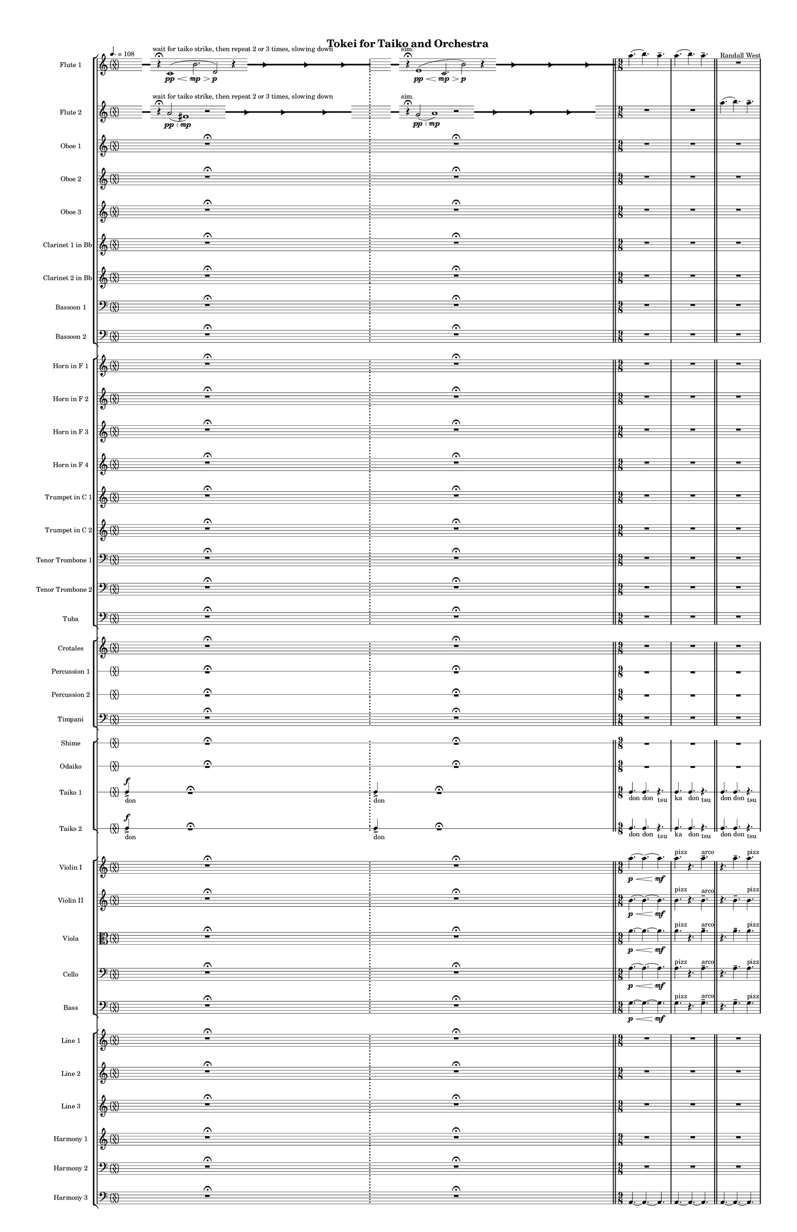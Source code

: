 % 2015-02-09 12:47

\version "2.18.2"
\language "english"

#(set-global-staff-size 12)

\header {
	composer = \markup { Randall West }
	title = \markup { Tokei for Taiko and Orchestra }
}

\layout {
	\context {
		\override VerticalAxisGroup #'remove-first = ##t
	}
	\context {
		\override VerticalAxisGroup #'remove-first = ##t
	}
}

\paper {
	bottom-margin = 0.5\in
	left-margin = 0.75\in
	paper-height = 17\in
	paper-width = 11\in
	right-margin = 0.5\in
	system-separator-markup = \slashSeparator
	system-system-spacing = #'((basic-distance . 0) (minimum-distance . 0) (padding . 20) (stretchability . 0))
	top-margin = 0.5\in
}

\score {
	\context Score = "wadokei-material" \with {
		\override StaffGrouper #'staff-staff-spacing = #'((basic-distance . 0) (minimum-distance . 0) (padding . 8) (stretchability . 0))
		\override StaffSymbol #'thickness = #0.5
		\override VerticalAxisGroup #'staff-staff-spacing = #'((basic-distance . 0) (minimum-distance . 0) (padding . 8) (stretchability . 0))
		markFormatter = #format-mark-box-numbers
	} <<
		\context StaffGroup = "winds" <<
			\context Staff = "flute1" {
				\set Staff.instrumentName = \markup { Flute 1 }
				\set Staff.shortInstrumentName = \markup { Fl.1 }
				\tempo 4.=108
				\context Staff {#(set-accidental-style 'forget)}
				\once \override 
				                            Staff.TimeSignature #'stencil = #(lambda (grob)
				                            (parenthesize-stencil (grob-interpret-markup grob 
				                            (markup #:override '(baseline-skip . 0.5) #:column ("X" "X"))
				                            ) 0.1 0.4 0.4 0.1 ))
				\numericTimeSignature
				{
					\time 49/8
					{
						s8
						\grace {
							\hideNotes
							r32
							\unHideNotes
							\stopStaff
							\override Staff.StaffSymbol #'line-positions = #'(-0.4 -0.3 -0.2 -0.1 0 0.1 0.2 0.3 0.4)
							\startStaff
							\hideNotes
							r16
							\unHideNotes
							\stopStaff
							\override Staff.StaffSymbol #'line-positions = #'()
							\startStaff
						}
						s8 ^ \markup { wait for taiko strike, then repeat 2 or 3 times, slowing down }
						r4 -\fermata
						c'1 \pp \< (
						b'2. \mp \>
						d'2 \p )
						r4
						\afterGrace
						s8
						{
							\hideNotes
							r32
							\unHideNotes
							\stopStaff
							\override Staff.StaffSymbol #'line-positions = #'(-0.4 -0.3 -0.2 -0.1 0 0.1 0.2 0.3 0.4)
							\startStaff
						}
						\hideNotes
						r2
						\unHideNotes
						\grace {
							\once \override Rest  #'stencil = #ly:text-interface::print
							\once \override Rest.staff-position = #-2.2
							\once \override Rest #'text = \markup { \fontsize #6 { \general-align #Y #DOWN { \arrow-head #X #RIGHT ##t } } }
							r16
						}
						\hideNotes
						c'2
						\unHideNotes
						\hideNotes
						r2
						\unHideNotes
						\grace {
							\once \override Rest  #'stencil = #ly:text-interface::print
							\once \override Rest.staff-position = #-2.2
							\once \override Rest #'text = \markup { \fontsize #6 { \general-align #Y #DOWN { \arrow-head #X #RIGHT ##t } } }
							r16
						}
						\hideNotes
						b'2
						\unHideNotes
						\hideNotes
						r2
						\unHideNotes
						\grace {
							\once \override Rest  #'stencil = #ly:text-interface::print
							\once \override Rest.staff-position = #-2.2
							\once \override Rest #'text = \markup { \fontsize #6 { \general-align #Y #DOWN { \arrow-head #X #RIGHT ##t } } }
							r16
						}
						\hideNotes
						d'2
						\unHideNotes
						\stopStaff
						\override Staff.StaffSymbol #'line-positions = #'()
						\startStaff
					}
				}
				\context Staff {#(set-accidental-style 'modern)}
				\context Staff {#(set-accidental-style 'forget)}
				\once \override Staff.TimeSignature.stencil = ##f
				{
					{
						s8
						\grace {
							\hideNotes
							r32
							\unHideNotes
							\stopStaff
							\override Staff.StaffSymbol #'line-positions = #'(-0.4 -0.3 -0.2 -0.1 0 0.1 0.2 0.3 0.4)
							\startStaff
							\hideNotes
							r16
							\unHideNotes
							\stopStaff
							\override Staff.StaffSymbol #'line-positions = #'()
							\startStaff
						}
						s8 ^ \markup { sim. }
						r4 -\fermata
						e'1 \pp \< (
						c'2. \mp \>
						b'2 \p )
						r4
						\afterGrace
						s8
						{
							\hideNotes
							r32
							\unHideNotes
							\stopStaff
							\override Staff.StaffSymbol #'line-positions = #'(-0.4 -0.3 -0.2 -0.1 0 0.1 0.2 0.3 0.4)
							\startStaff
						}
						\hideNotes
						r2
						\unHideNotes
						\grace {
							\once \override Rest  #'stencil = #ly:text-interface::print
							\once \override Rest.staff-position = #-2.2
							\once \override Rest #'text = \markup { \fontsize #6 { \general-align #Y #DOWN { \arrow-head #X #RIGHT ##t } } }
							r16
						}
						\hideNotes
						e'2
						\unHideNotes
						\hideNotes
						r2
						\unHideNotes
						\grace {
							\once \override Rest  #'stencil = #ly:text-interface::print
							\once \override Rest.staff-position = #-2.2
							\once \override Rest #'text = \markup { \fontsize #6 { \general-align #Y #DOWN { \arrow-head #X #RIGHT ##t } } }
							r16
						}
						\hideNotes
						c'2
						\unHideNotes
						\hideNotes
						r2
						\unHideNotes
						\grace {
							\once \override Rest  #'stencil = #ly:text-interface::print
							\once \override Rest.staff-position = #-2.2
							\once \override Rest #'text = \markup { \fontsize #6 { \general-align #Y #DOWN { \arrow-head #X #RIGHT ##t } } }
							r16
						}
						\hideNotes
						b'2
						\unHideNotes
						\stopStaff
						\override Staff.StaffSymbol #'line-positions = #'()
						\startStaff
					}
				}
				\context Staff {#(set-accidental-style 'modern)}
				\context Staff {#(set-accidental-style 'modern)}
				\time 9/8
				a''4. (
				b''4. )
				a''4. -\tenuto
				a''4. (
				b''4. )
				a''4. -\tenuto
				R4.
				R4.
				R4.
				R4.
				R4.
				R4.
				\bar "||"
				\context Staff {#(set-accidental-style 'modern)}
				a''4. (
				b''4. )
				a''4. -\tenuto
				a''4. (
				b''4. )
				a''4. -\tenuto
				R4.
				R4.
				R4.
				R4.
				R4.
				R4.
				\bar "||"
				\context Staff {#(set-accidental-style 'modern)}
				a''4. (
				b''4. )
				a''4. -\tenuto
				a''4. (
				b''4. )
				a''4. -\tenuto
				R4.
				R4.
				R4.
				R4.
				R4.
				R4.
				\bar "||"
				\context Staff {#(set-accidental-style 'modern)}
				a''4. (
				b''4. )
				a''4. -\tenuto
				a''4. (
				b''4. )
				a''4. -\tenuto
				R4.
				R4.
				R4.
				R4.
				R4.
				R4.
			}
			\context Staff = "flute2" {
				\set Staff.instrumentName = \markup { Flute 2 }
				\set Staff.shortInstrumentName = \markup { Fl.2 }
				\tempo 4.=108
				\context Staff {#(set-accidental-style 'forget)}
				\once \override 
				                            Staff.TimeSignature #'stencil = #(lambda (grob)
				                            (parenthesize-stencil (grob-interpret-markup grob 
				                            (markup #:override '(baseline-skip . 0.5) #:column ("X" "X"))
				                            ) 0.1 0.4 0.4 0.1 ))
				\numericTimeSignature
				{
					\time 49/8
					{
						s8
						\grace {
							\hideNotes
							r32
							\unHideNotes
							\stopStaff
							\override Staff.StaffSymbol #'line-positions = #'(-0.4 -0.3 -0.2 -0.1 0 0.1 0.2 0.3 0.4)
							\startStaff
							\hideNotes
							r16
							\unHideNotes
							\stopStaff
							\override Staff.StaffSymbol #'line-positions = #'()
							\startStaff
						}
						s8 ^ \markup { wait for taiko strike, then repeat 2 or 3 times, slowing down }
						r4 -\fermata
						a'2 \pp \< (
						fs'1 \mp )
						r2
						\afterGrace
						s8
						{
							\hideNotes
							r32
							\unHideNotes
							\stopStaff
							\override Staff.StaffSymbol #'line-positions = #'(-0.4 -0.3 -0.2 -0.1 0 0.1 0.2 0.3 0.4)
							\startStaff
						}
						\hideNotes
						r2
						\unHideNotes
						\grace {
							\once \override Rest  #'stencil = #ly:text-interface::print
							\once \override Rest.staff-position = #-2.2
							\once \override Rest #'text = \markup { \fontsize #6 { \general-align #Y #DOWN { \arrow-head #X #RIGHT ##t } } }
							r16
						}
						\hideNotes
						a'2
						\unHideNotes
						\hideNotes
						r2
						\unHideNotes
						\grace {
							\once \override Rest  #'stencil = #ly:text-interface::print
							\once \override Rest.staff-position = #-2.2
							\once \override Rest #'text = \markup { \fontsize #6 { \general-align #Y #DOWN { \arrow-head #X #RIGHT ##t } } }
							r16
						}
						\hideNotes
						fs'2
						\unHideNotes
						\hideNotes
						r2
						\unHideNotes
						\grace {
							\once \override Rest  #'stencil = #ly:text-interface::print
							\once \override Rest.staff-position = #-2.2
							\once \override Rest #'text = \markup { \fontsize #6 { \general-align #Y #DOWN { \arrow-head #X #RIGHT ##t } } }
							r16
						}
						\hideNotes
						a'2
						\unHideNotes
						\stopStaff
						\override Staff.StaffSymbol #'line-positions = #'()
						\startStaff
					}
					s1 * 1/2
					\bar ";"
				}
				\context Staff {#(set-accidental-style 'modern)}
				\context Staff {#(set-accidental-style 'forget)}
				\once \override Staff.TimeSignature.stencil = ##f
				{
					{
						s8
						\grace {
							\hideNotes
							r32
							\unHideNotes
							\stopStaff
							\override Staff.StaffSymbol #'line-positions = #'(-0.4 -0.3 -0.2 -0.1 0 0.1 0.2 0.3 0.4)
							\startStaff
							\hideNotes
							r16
							\unHideNotes
							\stopStaff
							\override Staff.StaffSymbol #'line-positions = #'()
							\startStaff
						}
						s8 ^ \markup { sim. }
						r4 -\fermata
						g'2 \pp \< (
						a'1 \mp )
						r2
						\afterGrace
						s8
						{
							\hideNotes
							r32
							\unHideNotes
							\stopStaff
							\override Staff.StaffSymbol #'line-positions = #'(-0.4 -0.3 -0.2 -0.1 0 0.1 0.2 0.3 0.4)
							\startStaff
						}
						\hideNotes
						r2
						\unHideNotes
						\grace {
							\once \override Rest  #'stencil = #ly:text-interface::print
							\once \override Rest.staff-position = #-2.2
							\once \override Rest #'text = \markup { \fontsize #6 { \general-align #Y #DOWN { \arrow-head #X #RIGHT ##t } } }
							r16
						}
						\hideNotes
						g'2
						\unHideNotes
						\hideNotes
						r2
						\unHideNotes
						\grace {
							\once \override Rest  #'stencil = #ly:text-interface::print
							\once \override Rest.staff-position = #-2.2
							\once \override Rest #'text = \markup { \fontsize #6 { \general-align #Y #DOWN { \arrow-head #X #RIGHT ##t } } }
							r16
						}
						\hideNotes
						a'2
						\unHideNotes
						\hideNotes
						r2
						\unHideNotes
						\grace {
							\once \override Rest  #'stencil = #ly:text-interface::print
							\once \override Rest.staff-position = #-2.2
							\once \override Rest #'text = \markup { \fontsize #6 { \general-align #Y #DOWN { \arrow-head #X #RIGHT ##t } } }
							r16
						}
						\hideNotes
						g'2
						\unHideNotes
						\stopStaff
						\override Staff.StaffSymbol #'line-positions = #'()
						\startStaff
					}
					s1 * 1/2
					\bar "||"
				}
				\context Staff {#(set-accidental-style 'modern)}
				\context Staff {#(set-accidental-style 'modern)}
				\time 9/8
				R4.
				R4.
				R4.
				R4.
				R4.
				R4.
				a''4. (
				b''4. )
				a''4. -\tenuto
				a''4. (
				b''4. )
				a''4. -\tenuto
				\bar "||"
				\context Staff {#(set-accidental-style 'modern)}
				R4.
				R4.
				R4.
				R4.
				R4.
				R4.
				a''4. (
				b''4. )
				a''4. -\tenuto
				a''4. (
				b''4. )
				a''4. -\tenuto
				\bar "||"
				\context Staff {#(set-accidental-style 'modern)}
				R4.
				R4.
				R4.
				R4.
				R4.
				R4.
				a''4. (
				b''4. )
				a''4. -\tenuto
				a''4. (
				b''4. )
				a''4. -\tenuto
				\bar "||"
				\context Staff {#(set-accidental-style 'modern)}
				R4.
				R4.
				R4.
				R4.
				R4.
				R4.
				a''4. (
				b''4. )
				a''4. -\tenuto
				a''4. (
				b''4. )
				a''4. -\tenuto
			}
			\context Staff = "oboe1" {
				\set Staff.instrumentName = \markup { Oboe 1 }
				\set Staff.shortInstrumentName = \markup { Ob.1 }
				\tempo 4.=108
				\context Staff {#(set-accidental-style 'forget)}
				\once \override 
				                            Staff.TimeSignature #'stencil = #(lambda (grob)
				                            (parenthesize-stencil (grob-interpret-markup grob 
				                            (markup #:override '(baseline-skip . 0.5) #:column ("X" "X"))
				                            ) 0.1 0.4 0.4 0.1 ))
				\numericTimeSignature
				{
					\time 49/8
					{
						s1
						s1
						r1 -\fermata
						s1
						s1
					}
					s1 * 9/8
					\bar ";"
				}
				\context Staff {#(set-accidental-style 'modern)}
				\context Staff {#(set-accidental-style 'forget)}
				\once \override Staff.TimeSignature.stencil = ##f
				{
					{
						s1
						s1
						r1 -\fermata
						s1
						s1
					}
					s1 * 9/8
					\bar "||"
				}
				\context Staff {#(set-accidental-style 'modern)}
				\context Staff {#(set-accidental-style 'modern)}
				\time 9/8
				R4.
				R4.
				R4.
				R4.
				R4.
				R4.
				R4.
				R4.
				R4.
				R4.
				R4.
				R4.
				\bar "||"
				\context Staff {#(set-accidental-style 'modern)}
				R4.
				R4.
				R4.
				R4.
				R4.
				R4.
				R4.
				R4.
				R4.
				R4.
				R4.
				R4.
				\bar "||"
				\context Staff {#(set-accidental-style 'modern)}
				R4.
				R4.
				R4.
				R4.
				R4.
				R4.
				R4.
				R4.
				R4.
				R4.
				R4.
				R4.
				\bar "||"
				\context Staff {#(set-accidental-style 'modern)}
				R4.
				R4.
				R4.
				R4.
				R4.
				R4.
				R4.
				R4.
				R4.
				R4.
				R4.
				R4.
			}
			\context Staff = "oboe2" {
				\set Staff.instrumentName = \markup { Oboe 2 }
				\set Staff.shortInstrumentName = \markup { Ob.2 }
				\tempo 4.=108
				\context Staff {#(set-accidental-style 'forget)}
				\once \override 
				                            Staff.TimeSignature #'stencil = #(lambda (grob)
				                            (parenthesize-stencil (grob-interpret-markup grob 
				                            (markup #:override '(baseline-skip . 0.5) #:column ("X" "X"))
				                            ) 0.1 0.4 0.4 0.1 ))
				\numericTimeSignature
				{
					\time 49/8
					{
						s1
						s1
						r1 -\fermata
						s1
						s1
					}
					s1 * 9/8
					\bar ";"
				}
				\context Staff {#(set-accidental-style 'modern)}
				\context Staff {#(set-accidental-style 'forget)}
				\once \override Staff.TimeSignature.stencil = ##f
				{
					{
						s1
						s1
						r1 -\fermata
						s1
						s1
					}
					s1 * 9/8
					\bar "||"
				}
				\context Staff {#(set-accidental-style 'modern)}
				\context Staff {#(set-accidental-style 'modern)}
				\time 9/8
				R4.
				R4.
				R4.
				R4.
				R4.
				R4.
				R4.
				R4.
				R4.
				R4.
				R4.
				R4.
				\bar "||"
				\context Staff {#(set-accidental-style 'modern)}
				R4.
				R4.
				R4.
				R4.
				R4.
				R4.
				R4.
				R4.
				R4.
				R4.
				R4.
				R4.
				\bar "||"
				\context Staff {#(set-accidental-style 'modern)}
				R4.
				R4.
				R4.
				R4.
				R4.
				R4.
				R4.
				R4.
				R4.
				R4.
				R4.
				R4.
				\bar "||"
				\context Staff {#(set-accidental-style 'modern)}
				R4.
				R4.
				R4.
				R4.
				R4.
				R4.
				R4.
				R4.
				R4.
				R4.
				R4.
				R4.
			}
			\context Staff = "oboe3" {
				\set Staff.instrumentName = \markup { Oboe 3 }
				\set Staff.shortInstrumentName = \markup { Ob.3 }
				\tempo 4.=108
				\context Staff {#(set-accidental-style 'forget)}
				\once \override 
				                            Staff.TimeSignature #'stencil = #(lambda (grob)
				                            (parenthesize-stencil (grob-interpret-markup grob 
				                            (markup #:override '(baseline-skip . 0.5) #:column ("X" "X"))
				                            ) 0.1 0.4 0.4 0.1 ))
				\numericTimeSignature
				{
					\time 49/8
					{
						s1
						s1
						r1 -\fermata
						s1
						s1
					}
					s1 * 9/8
					\bar ";"
				}
				\context Staff {#(set-accidental-style 'modern)}
				\context Staff {#(set-accidental-style 'forget)}
				\once \override Staff.TimeSignature.stencil = ##f
				{
					{
						s1
						s1
						r1 -\fermata
						s1
						s1
					}
					s1 * 9/8
					\bar "||"
				}
				\context Staff {#(set-accidental-style 'modern)}
				\context Staff {#(set-accidental-style 'modern)}
				\time 9/8
				R4.
				R4.
				R4.
				R4.
				R4.
				R4.
				R4.
				R4.
				R4.
				R4.
				R4.
				R4.
				\bar "||"
				\context Staff {#(set-accidental-style 'modern)}
				R4.
				R4.
				R4.
				R4.
				R4.
				R4.
				R4.
				R4.
				R4.
				R4.
				R4.
				R4.
				\bar "||"
				\context Staff {#(set-accidental-style 'modern)}
				R4.
				R4.
				R4.
				R4.
				R4.
				R4.
				R4.
				R4.
				R4.
				R4.
				R4.
				R4.
				\bar "||"
				\context Staff {#(set-accidental-style 'modern)}
				R4.
				R4.
				R4.
				R4.
				R4.
				R4.
				R4.
				R4.
				R4.
				R4.
				R4.
				R4.
			}
			\context Staff = "clarinet1" {
				\set Staff.instrumentName = \markup { Clarinet 1 in Bb }
				\set Staff.shortInstrumentName = \markup { Cl.1 }
				\tempo 4.=108
				\context Staff {#(set-accidental-style 'forget)}
				\once \override 
				                            Staff.TimeSignature #'stencil = #(lambda (grob)
				                            (parenthesize-stencil (grob-interpret-markup grob 
				                            (markup #:override '(baseline-skip . 0.5) #:column ("X" "X"))
				                            ) 0.1 0.4 0.4 0.1 ))
				\numericTimeSignature
				{
					\time 49/8
					{
						s1
						s1
						r1 -\fermata
						s1
						s1
					}
					s1 * 9/8
					\bar ";"
				}
				\context Staff {#(set-accidental-style 'modern)}
				\context Staff {#(set-accidental-style 'forget)}
				\once \override Staff.TimeSignature.stencil = ##f
				{
					{
						s1
						s1
						r1 -\fermata
						s1
						s1
					}
					s1 * 9/8
					\bar "||"
				}
				\context Staff {#(set-accidental-style 'modern)}
				\context Staff {#(set-accidental-style 'modern)}
				\time 9/8
				R4.
				R4.
				R4.
				R4.
				R4.
				R4.
				R4.
				R4.
				R4.
				R4.
				R4.
				R4.
				\bar "||"
				\context Staff {#(set-accidental-style 'modern)}
				R4.
				R4.
				R4.
				R4.
				R4.
				R4.
				R4.
				R4.
				R4.
				R4.
				R4.
				R4.
				\bar "||"
				\context Staff {#(set-accidental-style 'modern)}
				R4.
				R4.
				R4.
				R4.
				R4.
				R4.
				R4.
				R4.
				R4.
				R4.
				R4.
				R4.
				\bar "||"
				\context Staff {#(set-accidental-style 'modern)}
				R4.
				R4.
				R4.
				R4.
				R4.
				R4.
				R4.
				R4.
				R4.
				R4.
				R4.
				R4.
			}
			\context Staff = "clarinet2" {
				\set Staff.instrumentName = \markup { Clarinet 2 in Bb }
				\set Staff.shortInstrumentName = \markup { Cl.2 }
				\tempo 4.=108
				\context Staff {#(set-accidental-style 'forget)}
				\once \override 
				                            Staff.TimeSignature #'stencil = #(lambda (grob)
				                            (parenthesize-stencil (grob-interpret-markup grob 
				                            (markup #:override '(baseline-skip . 0.5) #:column ("X" "X"))
				                            ) 0.1 0.4 0.4 0.1 ))
				\numericTimeSignature
				{
					\time 49/8
					{
						s1
						s1
						r1 -\fermata
						s1
						s1
					}
					s1 * 9/8
					\bar ";"
				}
				\context Staff {#(set-accidental-style 'modern)}
				\context Staff {#(set-accidental-style 'forget)}
				\once \override Staff.TimeSignature.stencil = ##f
				{
					{
						s1
						s1
						r1 -\fermata
						s1
						s1
					}
					s1 * 9/8
					\bar "||"
				}
				\context Staff {#(set-accidental-style 'modern)}
				\context Staff {#(set-accidental-style 'modern)}
				\time 9/8
				R4.
				R4.
				R4.
				R4.
				R4.
				R4.
				R4.
				R4.
				R4.
				R4.
				R4.
				R4.
				\bar "||"
				\context Staff {#(set-accidental-style 'modern)}
				R4.
				R4.
				R4.
				R4.
				R4.
				R4.
				R4.
				R4.
				R4.
				R4.
				R4.
				R4.
				\bar "||"
				\context Staff {#(set-accidental-style 'modern)}
				R4.
				R4.
				R4.
				R4.
				R4.
				R4.
				R4.
				R4.
				R4.
				R4.
				R4.
				R4.
				\bar "||"
				\context Staff {#(set-accidental-style 'modern)}
				R4.
				R4.
				R4.
				R4.
				R4.
				R4.
				R4.
				R4.
				R4.
				R4.
				R4.
				R4.
			}
			\context Staff = "bassoon1" {
				\clef "bass"
				\set Staff.instrumentName = \markup { Bassoon 1 }
				\set Staff.shortInstrumentName = \markup { Bsn.1 }
				\tempo 4.=108
				\context Staff {#(set-accidental-style 'forget)}
				\once \override 
				                            Staff.TimeSignature #'stencil = #(lambda (grob)
				                            (parenthesize-stencil (grob-interpret-markup grob 
				                            (markup #:override '(baseline-skip . 0.5) #:column ("X" "X"))
				                            ) 0.1 0.4 0.4 0.1 ))
				\numericTimeSignature
				{
					\time 49/8
					{
						s1
						s1
						r1 -\fermata
						s1
						s1
					}
					s1 * 9/8
					\bar ";"
				}
				\context Staff {#(set-accidental-style 'modern)}
				\context Staff {#(set-accidental-style 'forget)}
				\once \override Staff.TimeSignature.stencil = ##f
				{
					{
						s1
						s1
						r1 -\fermata
						s1
						s1
					}
					s1 * 9/8
					\bar "||"
				}
				\context Staff {#(set-accidental-style 'modern)}
				\context Staff {#(set-accidental-style 'modern)}
				\time 9/8
				R4.
				R4.
				R4.
				R4.
				R4.
				R4.
				R4.
				R4.
				R4.
				R4.
				R4.
				R4.
				\bar "||"
				\context Staff {#(set-accidental-style 'modern)}
				R4.
				R4.
				R4.
				R4.
				R4.
				R4.
				R4.
				R4.
				R4.
				R4.
				R4.
				R4.
				\bar "||"
				\context Staff {#(set-accidental-style 'modern)}
				R4.
				R4.
				R4.
				R4.
				R4.
				R4.
				R4.
				R4.
				R4.
				R4.
				R4.
				R4.
				\bar "||"
				\context Staff {#(set-accidental-style 'modern)}
				R4.
				R4.
				R4.
				R4.
				R4.
				R4.
				R4.
				R4.
				R4.
				R4.
				R4.
				R4.
			}
			\context Staff = "bassoon2" {
				\clef "bass"
				\set Staff.instrumentName = \markup { Bassoon 2 }
				\set Staff.shortInstrumentName = \markup { Bsn.2 }
				\tempo 4.=108
				\context Staff {#(set-accidental-style 'forget)}
				\once \override 
				                            Staff.TimeSignature #'stencil = #(lambda (grob)
				                            (parenthesize-stencil (grob-interpret-markup grob 
				                            (markup #:override '(baseline-skip . 0.5) #:column ("X" "X"))
				                            ) 0.1 0.4 0.4 0.1 ))
				\numericTimeSignature
				{
					\time 49/8
					{
						s1
						s1
						r1 -\fermata
						s1
						s1
					}
					s1 * 9/8
					\bar ";"
				}
				\context Staff {#(set-accidental-style 'modern)}
				\context Staff {#(set-accidental-style 'forget)}
				\once \override Staff.TimeSignature.stencil = ##f
				{
					{
						s1
						s1
						r1 -\fermata
						s1
						s1
					}
					s1 * 9/8
					\bar "||"
				}
				\context Staff {#(set-accidental-style 'modern)}
				\context Staff {#(set-accidental-style 'modern)}
				\time 9/8
				R4.
				R4.
				R4.
				R4.
				R4.
				R4.
				R4.
				R4.
				R4.
				R4.
				R4.
				R4.
				\bar "||"
				\context Staff {#(set-accidental-style 'modern)}
				R4.
				R4.
				R4.
				R4.
				R4.
				R4.
				R4.
				R4.
				R4.
				R4.
				R4.
				R4.
				\bar "||"
				\context Staff {#(set-accidental-style 'modern)}
				R4.
				R4.
				R4.
				R4.
				R4.
				R4.
				R4.
				R4.
				R4.
				R4.
				R4.
				R4.
				\bar "||"
				\context Staff {#(set-accidental-style 'modern)}
				R4.
				R4.
				R4.
				R4.
				R4.
				R4.
				R4.
				R4.
				R4.
				R4.
				R4.
				R4.
			}
		>>
		\context StaffGroup = "brass" <<
			\context Staff = "horn1" {
				\set Staff.instrumentName = \markup { Horn in F 1 }
				\set Staff.shortInstrumentName = \markup { Hn.1 }
				\tempo 4.=108
				\context Staff {#(set-accidental-style 'forget)}
				\once \override 
				                            Staff.TimeSignature #'stencil = #(lambda (grob)
				                            (parenthesize-stencil (grob-interpret-markup grob 
				                            (markup #:override '(baseline-skip . 0.5) #:column ("X" "X"))
				                            ) 0.1 0.4 0.4 0.1 ))
				\numericTimeSignature
				{
					\time 49/8
					{
						s1
						s1
						r1 -\fermata
						s1
						s1
					}
					s1 * 9/8
					\bar ";"
				}
				\context Staff {#(set-accidental-style 'modern)}
				\context Staff {#(set-accidental-style 'forget)}
				\once \override Staff.TimeSignature.stencil = ##f
				{
					{
						s1
						s1
						r1 -\fermata
						s1
						s1
					}
					s1 * 9/8
					\bar "||"
				}
				\context Staff {#(set-accidental-style 'modern)}
				\context Staff {#(set-accidental-style 'modern)}
				\time 9/8
				R4.
				R4.
				R4.
				R4.
				R4.
				R4.
				R4.
				R4.
				R4.
				R4.
				R4.
				R4.
				\bar "||"
				\context Staff {#(set-accidental-style 'modern)}
				R4.
				R4.
				R4.
				R4.
				R4.
				R4.
				R4.
				R4.
				R4.
				R4.
				R4.
				R4.
				\bar "||"
				\context Staff {#(set-accidental-style 'modern)}
				R4.
				R4.
				R4.
				R4.
				R4.
				R4.
				R4.
				R4.
				R4.
				R4.
				R4.
				R4.
				\bar "||"
				\context Staff {#(set-accidental-style 'modern)}
				R4.
				R4.
				R4.
				R4.
				R4.
				R4.
				R4.
				R4.
				R4.
				R4.
				R4.
				R4.
			}
			\context Staff = "horn2" {
				\set Staff.instrumentName = \markup { Horn in F 2 }
				\set Staff.shortInstrumentName = \markup { Hn.2 }
				\tempo 4.=108
				\context Staff {#(set-accidental-style 'forget)}
				\once \override 
				                            Staff.TimeSignature #'stencil = #(lambda (grob)
				                            (parenthesize-stencil (grob-interpret-markup grob 
				                            (markup #:override '(baseline-skip . 0.5) #:column ("X" "X"))
				                            ) 0.1 0.4 0.4 0.1 ))
				\numericTimeSignature
				{
					\time 49/8
					{
						s1
						s1
						r1 -\fermata
						s1
						s1
					}
					s1 * 9/8
					\bar ";"
				}
				\context Staff {#(set-accidental-style 'modern)}
				\context Staff {#(set-accidental-style 'forget)}
				\once \override Staff.TimeSignature.stencil = ##f
				{
					{
						s1
						s1
						r1 -\fermata
						s1
						s1
					}
					s1 * 9/8
					\bar "||"
				}
				\context Staff {#(set-accidental-style 'modern)}
				\context Staff {#(set-accidental-style 'modern)}
				\time 9/8
				R4.
				R4.
				R4.
				R4.
				R4.
				R4.
				R4.
				R4.
				R4.
				R4.
				R4.
				R4.
				\bar "||"
				\context Staff {#(set-accidental-style 'modern)}
				R4.
				R4.
				R4.
				R4.
				R4.
				R4.
				R4.
				R4.
				R4.
				R4.
				R4.
				R4.
				\bar "||"
				\context Staff {#(set-accidental-style 'modern)}
				R4.
				R4.
				R4.
				R4.
				R4.
				R4.
				R4.
				R4.
				R4.
				R4.
				R4.
				R4.
				\bar "||"
				\context Staff {#(set-accidental-style 'modern)}
				R4.
				R4.
				R4.
				R4.
				R4.
				R4.
				R4.
				R4.
				R4.
				R4.
				R4.
				R4.
			}
			\context Staff = "horn3" {
				\set Staff.instrumentName = \markup { Horn in F 3 }
				\set Staff.shortInstrumentName = \markup { Hn.3 }
				\tempo 4.=108
				\context Staff {#(set-accidental-style 'forget)}
				\once \override 
				                            Staff.TimeSignature #'stencil = #(lambda (grob)
				                            (parenthesize-stencil (grob-interpret-markup grob 
				                            (markup #:override '(baseline-skip . 0.5) #:column ("X" "X"))
				                            ) 0.1 0.4 0.4 0.1 ))
				\numericTimeSignature
				{
					\time 49/8
					{
						s1
						s1
						r1 -\fermata
						s1
						s1
					}
					s1 * 9/8
					\bar ";"
				}
				\context Staff {#(set-accidental-style 'modern)}
				\context Staff {#(set-accidental-style 'forget)}
				\once \override Staff.TimeSignature.stencil = ##f
				{
					{
						s1
						s1
						r1 -\fermata
						s1
						s1
					}
					s1 * 9/8
					\bar "||"
				}
				\context Staff {#(set-accidental-style 'modern)}
				\context Staff {#(set-accidental-style 'modern)}
				\time 9/8
				R4.
				R4.
				R4.
				R4.
				R4.
				R4.
				R4.
				R4.
				R4.
				R4.
				R4.
				R4.
				\bar "||"
				\context Staff {#(set-accidental-style 'modern)}
				R4.
				R4.
				R4.
				R4.
				R4.
				R4.
				R4.
				R4.
				R4.
				R4.
				R4.
				R4.
				\bar "||"
				\context Staff {#(set-accidental-style 'modern)}
				R4.
				R4.
				R4.
				R4.
				R4.
				R4.
				R4.
				R4.
				R4.
				R4.
				R4.
				R4.
				\bar "||"
				\context Staff {#(set-accidental-style 'modern)}
				R4.
				R4.
				R4.
				R4.
				R4.
				R4.
				R4.
				R4.
				R4.
				R4.
				R4.
				R4.
			}
			\context Staff = "horn4" {
				\set Staff.instrumentName = \markup { Horn in F 4 }
				\set Staff.shortInstrumentName = \markup { Hn.4 }
				\tempo 4.=108
				\context Staff {#(set-accidental-style 'forget)}
				\once \override 
				                            Staff.TimeSignature #'stencil = #(lambda (grob)
				                            (parenthesize-stencil (grob-interpret-markup grob 
				                            (markup #:override '(baseline-skip . 0.5) #:column ("X" "X"))
				                            ) 0.1 0.4 0.4 0.1 ))
				\numericTimeSignature
				{
					\time 49/8
					{
						s1
						s1
						r1 -\fermata
						s1
						s1
					}
					s1 * 9/8
					\bar ";"
				}
				\context Staff {#(set-accidental-style 'modern)}
				\context Staff {#(set-accidental-style 'forget)}
				\once \override Staff.TimeSignature.stencil = ##f
				{
					{
						s1
						s1
						r1 -\fermata
						s1
						s1
					}
					s1 * 9/8
					\bar "||"
				}
				\context Staff {#(set-accidental-style 'modern)}
				\context Staff {#(set-accidental-style 'modern)}
				\time 9/8
				R4.
				R4.
				R4.
				R4.
				R4.
				R4.
				R4.
				R4.
				R4.
				R4.
				R4.
				R4.
				\bar "||"
				\context Staff {#(set-accidental-style 'modern)}
				R4.
				R4.
				R4.
				R4.
				R4.
				R4.
				R4.
				R4.
				R4.
				R4.
				R4.
				R4.
				\bar "||"
				\context Staff {#(set-accidental-style 'modern)}
				R4.
				R4.
				R4.
				R4.
				R4.
				R4.
				R4.
				R4.
				R4.
				R4.
				R4.
				R4.
				\bar "||"
				\context Staff {#(set-accidental-style 'modern)}
				R4.
				R4.
				R4.
				R4.
				R4.
				R4.
				R4.
				R4.
				R4.
				R4.
				R4.
				R4.
			}
			\context Staff = "trumpet1" {
				\set Staff.instrumentName = \markup { Trumpet in C 1 }
				\set Staff.shortInstrumentName = \markup { Tpt.1 }
				\tempo 4.=108
				\context Staff {#(set-accidental-style 'forget)}
				\once \override 
				                            Staff.TimeSignature #'stencil = #(lambda (grob)
				                            (parenthesize-stencil (grob-interpret-markup grob 
				                            (markup #:override '(baseline-skip . 0.5) #:column ("X" "X"))
				                            ) 0.1 0.4 0.4 0.1 ))
				\numericTimeSignature
				{
					\time 49/8
					{
						s1
						s1
						r1 -\fermata
						s1
						s1
					}
					s1 * 9/8
					\bar ";"
				}
				\context Staff {#(set-accidental-style 'modern)}
				\context Staff {#(set-accidental-style 'forget)}
				\once \override Staff.TimeSignature.stencil = ##f
				{
					{
						s1
						s1
						r1 -\fermata
						s1
						s1
					}
					s1 * 9/8
					\bar "||"
				}
				\context Staff {#(set-accidental-style 'modern)}
				\context Staff {#(set-accidental-style 'modern)}
				\time 9/8
				R4.
				R4.
				R4.
				R4.
				R4.
				R4.
				R4.
				R4.
				R4.
				R4.
				R4.
				R4.
				\bar "||"
				\context Staff {#(set-accidental-style 'modern)}
				R4.
				R4.
				R4.
				R4.
				R4.
				R4.
				R4.
				R4.
				R4.
				R4.
				R4.
				R4.
				\bar "||"
				\context Staff {#(set-accidental-style 'modern)}
				R4.
				R4.
				R4.
				R4.
				R4.
				R4.
				R4.
				R4.
				R4.
				R4.
				R4.
				R4.
				\bar "||"
				\context Staff {#(set-accidental-style 'modern)}
				R4.
				R4.
				R4.
				R4.
				R4.
				R4.
				R4.
				R4.
				R4.
				R4.
				R4.
				R4.
			}
			\context Staff = "trumpet2" {
				\set Staff.instrumentName = \markup { Trumpet in C 2 }
				\set Staff.shortInstrumentName = \markup { Tpt.2 }
				\tempo 4.=108
				\context Staff {#(set-accidental-style 'forget)}
				\once \override 
				                            Staff.TimeSignature #'stencil = #(lambda (grob)
				                            (parenthesize-stencil (grob-interpret-markup grob 
				                            (markup #:override '(baseline-skip . 0.5) #:column ("X" "X"))
				                            ) 0.1 0.4 0.4 0.1 ))
				\numericTimeSignature
				{
					\time 49/8
					{
						s1
						s1
						r1 -\fermata
						s1
						s1
					}
					s1 * 9/8
					\bar ";"
				}
				\context Staff {#(set-accidental-style 'modern)}
				\context Staff {#(set-accidental-style 'forget)}
				\once \override Staff.TimeSignature.stencil = ##f
				{
					{
						s1
						s1
						r1 -\fermata
						s1
						s1
					}
					s1 * 9/8
					\bar "||"
				}
				\context Staff {#(set-accidental-style 'modern)}
				\context Staff {#(set-accidental-style 'modern)}
				\time 9/8
				R4.
				R4.
				R4.
				R4.
				R4.
				R4.
				R4.
				R4.
				R4.
				R4.
				R4.
				R4.
				\bar "||"
				\context Staff {#(set-accidental-style 'modern)}
				R4.
				R4.
				R4.
				R4.
				R4.
				R4.
				R4.
				R4.
				R4.
				R4.
				R4.
				R4.
				\bar "||"
				\context Staff {#(set-accidental-style 'modern)}
				R4.
				R4.
				R4.
				R4.
				R4.
				R4.
				R4.
				R4.
				R4.
				R4.
				R4.
				R4.
				\bar "||"
				\context Staff {#(set-accidental-style 'modern)}
				R4.
				R4.
				R4.
				R4.
				R4.
				R4.
				R4.
				R4.
				R4.
				R4.
				R4.
				R4.
			}
			\context Staff = "trombone1" {
				\clef "bass"
				\set Staff.instrumentName = \markup { Tenor Trombone 1 }
				\set Staff.shortInstrumentName = \markup { Tbn.1 }
				\tempo 4.=108
				\context Staff {#(set-accidental-style 'forget)}
				\once \override 
				                            Staff.TimeSignature #'stencil = #(lambda (grob)
				                            (parenthesize-stencil (grob-interpret-markup grob 
				                            (markup #:override '(baseline-skip . 0.5) #:column ("X" "X"))
				                            ) 0.1 0.4 0.4 0.1 ))
				\numericTimeSignature
				{
					\time 49/8
					{
						s1
						s1
						r1 -\fermata
						s1
						s1
					}
					s1 * 9/8
					\bar ";"
				}
				\context Staff {#(set-accidental-style 'modern)}
				\context Staff {#(set-accidental-style 'forget)}
				\once \override Staff.TimeSignature.stencil = ##f
				{
					{
						s1
						s1
						r1 -\fermata
						s1
						s1
					}
					s1 * 9/8
					\bar "||"
				}
				\context Staff {#(set-accidental-style 'modern)}
				\context Staff {#(set-accidental-style 'modern)}
				\time 9/8
				R4.
				R4.
				R4.
				R4.
				R4.
				R4.
				R4.
				R4.
				R4.
				R4.
				R4.
				R4.
				\bar "||"
				\context Staff {#(set-accidental-style 'modern)}
				R4.
				R4.
				R4.
				R4.
				R4.
				R4.
				R4.
				R4.
				R4.
				R4.
				R4.
				R4.
				\bar "||"
				\context Staff {#(set-accidental-style 'modern)}
				R4.
				R4.
				R4.
				R4.
				R4.
				R4.
				R4.
				R4.
				R4.
				R4.
				R4.
				R4.
				\bar "||"
				\context Staff {#(set-accidental-style 'modern)}
				R4.
				R4.
				R4.
				R4.
				R4.
				R4.
				R4.
				R4.
				R4.
				R4.
				R4.
				R4.
			}
			\context Staff = "trombone2" {
				\clef "bass"
				\set Staff.instrumentName = \markup { Tenor Trombone 2 }
				\set Staff.shortInstrumentName = \markup { Tbn.2 }
				\tempo 4.=108
				\context Staff {#(set-accidental-style 'forget)}
				\once \override 
				                            Staff.TimeSignature #'stencil = #(lambda (grob)
				                            (parenthesize-stencil (grob-interpret-markup grob 
				                            (markup #:override '(baseline-skip . 0.5) #:column ("X" "X"))
				                            ) 0.1 0.4 0.4 0.1 ))
				\numericTimeSignature
				{
					\time 49/8
					{
						s1
						s1
						r1 -\fermata
						s1
						s1
					}
					s1 * 9/8
					\bar ";"
				}
				\context Staff {#(set-accidental-style 'modern)}
				\context Staff {#(set-accidental-style 'forget)}
				\once \override Staff.TimeSignature.stencil = ##f
				{
					{
						s1
						s1
						r1 -\fermata
						s1
						s1
					}
					s1 * 9/8
					\bar "||"
				}
				\context Staff {#(set-accidental-style 'modern)}
				\context Staff {#(set-accidental-style 'modern)}
				\time 9/8
				R4.
				R4.
				R4.
				R4.
				R4.
				R4.
				R4.
				R4.
				R4.
				R4.
				R4.
				R4.
				\bar "||"
				\context Staff {#(set-accidental-style 'modern)}
				R4.
				R4.
				R4.
				R4.
				R4.
				R4.
				R4.
				R4.
				R4.
				R4.
				R4.
				R4.
				\bar "||"
				\context Staff {#(set-accidental-style 'modern)}
				R4.
				R4.
				R4.
				R4.
				R4.
				R4.
				R4.
				R4.
				R4.
				R4.
				R4.
				R4.
				\bar "||"
				\context Staff {#(set-accidental-style 'modern)}
				R4.
				R4.
				R4.
				R4.
				R4.
				R4.
				R4.
				R4.
				R4.
				R4.
				R4.
				R4.
			}
			\context Staff = "tuba" {
				\clef "bass"
				\set Staff.instrumentName = \markup { Tuba }
				\set Staff.shortInstrumentName = \markup { Tba }
				\tempo 4.=108
				\context Staff {#(set-accidental-style 'forget)}
				\once \override 
				                            Staff.TimeSignature #'stencil = #(lambda (grob)
				                            (parenthesize-stencil (grob-interpret-markup grob 
				                            (markup #:override '(baseline-skip . 0.5) #:column ("X" "X"))
				                            ) 0.1 0.4 0.4 0.1 ))
				\numericTimeSignature
				{
					\time 49/8
					{
						s1
						s1
						r1 -\fermata
						s1
						s1
					}
					s1 * 9/8
					\bar ";"
				}
				\context Staff {#(set-accidental-style 'modern)}
				\context Staff {#(set-accidental-style 'forget)}
				\once \override Staff.TimeSignature.stencil = ##f
				{
					{
						s1
						s1
						r1 -\fermata
						s1
						s1
					}
					s1 * 9/8
					\bar "||"
				}
				\context Staff {#(set-accidental-style 'modern)}
				\context Staff {#(set-accidental-style 'modern)}
				\time 9/8
				R4.
				R4.
				R4.
				R4.
				R4.
				R4.
				R4.
				R4.
				R4.
				R4.
				R4.
				R4.
				\bar "||"
				\context Staff {#(set-accidental-style 'modern)}
				R4.
				R4.
				R4.
				R4.
				R4.
				R4.
				R4.
				R4.
				R4.
				R4.
				R4.
				R4.
				\bar "||"
				\context Staff {#(set-accidental-style 'modern)}
				R4.
				R4.
				R4.
				R4.
				R4.
				R4.
				R4.
				R4.
				R4.
				R4.
				R4.
				R4.
				\bar "||"
				\context Staff {#(set-accidental-style 'modern)}
				R4.
				R4.
				R4.
				R4.
				R4.
				R4.
				R4.
				R4.
				R4.
				R4.
				R4.
				R4.
			}
		>>
		\context StaffGroup = "perc" <<
			\context Staff = "crotales" {
				\set Staff.instrumentName = \markup { Crotales }
				\set Staff.shortInstrumentName = \markup { Cro. }
				\tempo 4.=108
				\context Staff {#(set-accidental-style 'forget)}
				\once \override 
				                            Staff.TimeSignature #'stencil = #(lambda (grob)
				                            (parenthesize-stencil (grob-interpret-markup grob 
				                            (markup #:override '(baseline-skip . 0.5) #:column ("X" "X"))
				                            ) 0.1 0.4 0.4 0.1 ))
				\numericTimeSignature
				{
					\time 49/8
					{
						s1
						s1
						r1 -\fermata
						s1
						s1
					}
					s1 * 9/8
					\bar ";"
				}
				\context Staff {#(set-accidental-style 'modern)}
				\context Staff {#(set-accidental-style 'forget)}
				\once \override Staff.TimeSignature.stencil = ##f
				{
					{
						s1
						s1
						r1 -\fermata
						s1
						s1
					}
					s1 * 9/8
					\bar "||"
				}
				\context Staff {#(set-accidental-style 'modern)}
				\context Staff {#(set-accidental-style 'modern)}
				\time 9/8
				R4.
				R4.
				R4.
				R4.
				R4.
				R4.
				R4.
				R4.
				R4.
				R4.
				R4.
				R4.
				\bar "||"
				\context Staff {#(set-accidental-style 'modern)}
				R4.
				R4.
				R4.
				R4.
				R4.
				R4.
				R4.
				R4.
				R4.
				R4.
				R4.
				R4.
				\bar "||"
				\context Staff {#(set-accidental-style 'modern)}
				R4.
				R4.
				R4.
				R4.
				R4.
				R4.
				R4.
				R4.
				R4.
				R4.
				R4.
				R4.
				\bar "||"
				\context Staff {#(set-accidental-style 'modern)}
				R4.
				R4.
				R4.
				R4.
				R4.
				R4.
				R4.
				R4.
				R4.
				R4.
				R4.
				R4.
			}
			\context RhythmicStaff = "perc1" {
				\set Staff.instrumentName = \markup { Percussion 1 }
				\set Staff.shortInstrumentName = \markup { Perc.1 }
				\tempo 4.=108
				\context Staff {#(set-accidental-style 'forget)}
				\once \override 
				                            Staff.TimeSignature #'stencil = #(lambda (grob)
				                            (parenthesize-stencil (grob-interpret-markup grob 
				                            (markup #:override '(baseline-skip . 0.5) #:column ("X" "X"))
				                            ) 0.1 0.4 0.4 0.1 ))
				\numericTimeSignature
				{
					\time 49/8
					{
						s1
						s1
						r1 -\fermata
						s1
						s1
					}
					s1 * 9/8
					\bar ";"
				}
				\context Staff {#(set-accidental-style 'modern)}
				\context Staff {#(set-accidental-style 'forget)}
				\once \override Staff.TimeSignature.stencil = ##f
				{
					{
						s1
						s1
						r1 -\fermata
						s1
						s1
					}
					s1 * 9/8
					\bar "||"
				}
				\context Staff {#(set-accidental-style 'modern)}
				\context Staff {#(set-accidental-style 'modern)}
				\time 9/8
				R4.
				R4.
				R4.
				R4.
				R4.
				R4.
				R4.
				R4.
				R4.
				R4.
				R4.
				R4.
				\bar "||"
				\context Staff {#(set-accidental-style 'modern)}
				R4.
				R4.
				R4.
				R4.
				R4.
				R4.
				R4.
				R4.
				R4.
				R4.
				R4.
				R4.
				\bar "||"
				\context Staff {#(set-accidental-style 'modern)}
				R4.
				R4.
				R4.
				R4.
				R4.
				R4.
				R4.
				R4.
				R4.
				R4.
				R4.
				R4.
				\bar "||"
				\context Staff {#(set-accidental-style 'modern)}
				R4.
				R4.
				R4.
				R4.
				R4.
				R4.
				R4.
				R4.
				R4.
				R4.
				R4.
				R4.
			}
			\context RhythmicStaff = "perc2" {
				\set Staff.instrumentName = \markup { Percussion 2 }
				\set Staff.shortInstrumentName = \markup { Perc.2 }
				\tempo 4.=108
				\context Staff {#(set-accidental-style 'forget)}
				\once \override 
				                            Staff.TimeSignature #'stencil = #(lambda (grob)
				                            (parenthesize-stencil (grob-interpret-markup grob 
				                            (markup #:override '(baseline-skip . 0.5) #:column ("X" "X"))
				                            ) 0.1 0.4 0.4 0.1 ))
				\numericTimeSignature
				{
					\time 49/8
					{
						s1
						s1
						r1 -\fermata
						s1
						s1
					}
					s1 * 9/8
					\bar ";"
				}
				\context Staff {#(set-accidental-style 'modern)}
				\context Staff {#(set-accidental-style 'forget)}
				\once \override Staff.TimeSignature.stencil = ##f
				{
					{
						s1
						s1
						r1 -\fermata
						s1
						s1
					}
					s1 * 9/8
					\bar "||"
				}
				\context Staff {#(set-accidental-style 'modern)}
				\context Staff {#(set-accidental-style 'modern)}
				\time 9/8
				R4.
				R4.
				R4.
				R4.
				R4.
				R4.
				R4.
				R4.
				R4.
				R4.
				R4.
				R4.
				\bar "||"
				\context Staff {#(set-accidental-style 'modern)}
				R4.
				R4.
				R4.
				R4.
				R4.
				R4.
				R4.
				R4.
				R4.
				R4.
				R4.
				R4.
				\bar "||"
				\context Staff {#(set-accidental-style 'modern)}
				R4.
				R4.
				R4.
				R4.
				R4.
				R4.
				R4.
				R4.
				R4.
				R4.
				R4.
				R4.
				\bar "||"
				\context Staff {#(set-accidental-style 'modern)}
				R4.
				R4.
				R4.
				R4.
				R4.
				R4.
				R4.
				R4.
				R4.
				R4.
				R4.
				R4.
			}
			\context Staff = "timpani" {
				\clef "bass"
				\set Staff.instrumentName = \markup { Timpani }
				\set Staff.shortInstrumentName = \markup { Timp }
				\tempo 4.=108
				\context Staff {#(set-accidental-style 'forget)}
				\once \override 
				                            Staff.TimeSignature #'stencil = #(lambda (grob)
				                            (parenthesize-stencil (grob-interpret-markup grob 
				                            (markup #:override '(baseline-skip . 0.5) #:column ("X" "X"))
				                            ) 0.1 0.4 0.4 0.1 ))
				\numericTimeSignature
				{
					\time 49/8
					{
						s1
						s1
						r1 -\fermata
						s1
						s1
					}
					s1 * 9/8
					\bar ";"
				}
				\context Staff {#(set-accidental-style 'modern)}
				\context Staff {#(set-accidental-style 'forget)}
				\once \override Staff.TimeSignature.stencil = ##f
				{
					{
						s1
						s1
						r1 -\fermata
						s1
						s1
					}
					s1 * 9/8
					\bar "||"
				}
				\context Staff {#(set-accidental-style 'modern)}
				\context Staff {#(set-accidental-style 'modern)}
				\time 9/8
				R4.
				R4.
				R4.
				R4.
				R4.
				R4.
				R4.
				R4.
				R4.
				R4.
				R4.
				R4.
				\bar "||"
				\context Staff {#(set-accidental-style 'modern)}
				R4.
				R4.
				R4.
				R4.
				R4.
				R4.
				R4.
				R4.
				R4.
				R4.
				R4.
				R4.
				\bar "||"
				\context Staff {#(set-accidental-style 'modern)}
				R4.
				R4.
				R4.
				R4.
				R4.
				R4.
				R4.
				R4.
				R4.
				R4.
				R4.
				R4.
				\bar "||"
				\context Staff {#(set-accidental-style 'modern)}
				R4.
				R4.
				R4.
				R4.
				R4.
				R4.
				R4.
				R4.
				R4.
				R4.
				R4.
				R4.
			}
		>>
		\context StaffGroup = "taiko" <<
			\context RhythmicStaff = "shime" {
				\set Staff.instrumentName = \markup { Shime }
				\set Staff.shortInstrumentName = \markup { Sh. }
				\tempo 4.=108
				\context Staff {#(set-accidental-style 'forget)}
				\once \override 
				                            Staff.TimeSignature #'stencil = #(lambda (grob)
				                            (parenthesize-stencil (grob-interpret-markup grob 
				                            (markup #:override '(baseline-skip . 0.5) #:column ("X" "X"))
				                            ) 0.1 0.4 0.4 0.1 ))
				\numericTimeSignature
				{
					\time 49/8
					{
						s1
						s1
						r1 -\fermata
						s1
						s1
					}
					s1 * 9/8
					\bar ";"
				}
				\context Staff {#(set-accidental-style 'modern)}
				\context Staff {#(set-accidental-style 'forget)}
				\once \override Staff.TimeSignature.stencil = ##f
				{
					{
						s1
						s1
						r1 -\fermata
						s1
						s1
					}
					s1 * 9/8
					\bar "||"
				}
				\context Staff {#(set-accidental-style 'modern)}
				\context Staff {#(set-accidental-style 'modern)}
				\time 9/8
				R4.
				R4.
				R4.
				R4.
				R4.
				R4.
				R4.
				R4.
				R4.
				R4.
				R4.
				R4.
				\bar "||"
				\context Staff {#(set-accidental-style 'modern)}
				R4.
				R4.
				R4.
				R4.
				R4.
				R4.
				R4.
				R4.
				R4.
				R4.
				R4.
				R4.
				\bar "||"
				\context Staff {#(set-accidental-style 'modern)}
				R4.
				R4.
				R4.
				R4.
				R4.
				R4.
				R4.
				R4.
				R4.
				R4.
				R4.
				R4.
				\bar "||"
				\context Staff {#(set-accidental-style 'modern)}
				R4.
				R4.
				R4.
				R4.
				R4.
				R4.
				R4.
				R4.
				R4.
				R4.
				R4.
				R4.
			}
			\context RhythmicStaff = "odaiko" {
				\set Staff.instrumentName = \markup { Odaiko }
				\set Staff.shortInstrumentName = \markup { O.d. }
				\tempo 4.=108
				\context Staff {#(set-accidental-style 'forget)}
				\once \override 
				                            Staff.TimeSignature #'stencil = #(lambda (grob)
				                            (parenthesize-stencil (grob-interpret-markup grob 
				                            (markup #:override '(baseline-skip . 0.5) #:column ("X" "X"))
				                            ) 0.1 0.4 0.4 0.1 ))
				\numericTimeSignature
				\textLengthOn
				\dynamicUp
				{
					\time 49/8
					{
						s1
						s1
						r1 -\fermata
						s1
						s1
					}
					s1 * 9/8
					\bar ";"
				}
				\context Staff {#(set-accidental-style 'modern)}
				\context Staff {#(set-accidental-style 'forget)}
				\once \override Staff.TimeSignature.stencil = ##f
				{
					{
						s1
						s1
						r1 -\fermata
						s1
						s1
					}
					s1 * 9/8
					\bar "||"
				}
				\context Staff {#(set-accidental-style 'modern)}
				\context Staff {#(set-accidental-style 'modern)}
				\time 9/8
				R4.
				R4.
				R4.
				R4.
				R4.
				R4.
				R4.
				R4.
				R4.
				R4.
				R4.
				R4.
				\bar "||"
				\context Staff {#(set-accidental-style 'modern)}
				R4.
				R4.
				R4.
				R4.
				R4.
				R4.
				R4.
				R4.
				R4.
				R4.
				R4.
				R4.
				\bar "||"
				\context Staff {#(set-accidental-style 'modern)}
				R4.
				R4.
				R4.
				R4.
				R4.
				R4.
				R4.
				R4.
				R4.
				R4.
				R4.
				R4.
				\bar "||"
				\context Staff {#(set-accidental-style 'modern)}
				R4.
				R4.
				R4.
				R4.
				R4.
				R4.
				R4.
				R4.
				R4.
				R4.
				R4.
				R4.
			}
			\context RhythmicStaff = "taiko1" {
				\set Staff.instrumentName = \markup { Taiko 1 }
				\set Staff.shortInstrumentName = \markup { T.1 }
				\tempo 4.=108
				\context Staff {#(set-accidental-style 'forget)}
				\once \override 
				                            Staff.TimeSignature #'stencil = #(lambda (grob)
				                            (parenthesize-stencil (grob-interpret-markup grob 
				                            (markup #:override '(baseline-skip . 0.5) #:column ("X" "X"))
				                            ) 0.1 0.4 0.4 0.1 ))
				\numericTimeSignature
				\textLengthOn
				\dynamicUp
				{
					\time 49/8
					{
						c4 -\accent \f _ \markup { don }
						s1
						r1 -\fermata
						s1
					}
					s1 * 23/8
					\bar ";"
				}
				\context Staff {#(set-accidental-style 'modern)}
				\context Staff {#(set-accidental-style 'forget)}
				\once \override Staff.TimeSignature.stencil = ##f
				{
					{
						c4 -\accent _ \markup { don }
						s1
						r1 -\fermata
						s1
					}
					s1 * 23/8
					\bar "||"
				}
				\context Staff {#(set-accidental-style 'modern)}
				\context Staff {#(set-accidental-style 'modern)}
				\time 9/8
				c4. _ \markup { don }
				c4. _ \markup { don }
				r4. _ \markup { tsu }
				c4. _ \markup { ka }
				c4. _ \markup { don }
				r4. _ \markup { tsu }
				\bar "||"
				\context Staff {#(set-accidental-style 'modern)}
				c4. _ \markup { don }
				c4. _ \markup { don }
				r4. _ \markup { tsu }
				c4. _ \markup { ka }
				c4. _ \markup { don }
				r4. _ \markup { tsu }
				\bar "||"
				\context Staff {#(set-accidental-style 'modern)}
				r4. _ \markup { tsu }
				c4. _ \markup { don }
				c4. _ \markup { don }
				r8 [ _ \markup { tsu }
				r8
				c8 ] _ \markup { don }
				r8 [
				r8
				c8 ] _ \markup { do }
				c4 _ \markup { do }
				c8 _ \markup { ko }
				c4. _ \markup { don }
				c4. _ \markup { don }
				r4. _ \markup { tsu }
				c4. _ \markup { ka }
				c4. _ \markup { don }
				r4. _ \markup { tsu }
				\bar "||"
				\context Staff {#(set-accidental-style 'modern)}
				c4. _ \markup { don }
				c4. _ \markup { don }
				r4. _ \markup { tsu }
				c4. _ \markup { ka }
				c4. _ \markup { don }
				r4. _ \markup { tsu }
				r8 [ _ \markup { tsu }
				r8
				c8 ] _ \markup { don }
				r8 [ _ \markup { tsu }
				r8
				c8 ] _ \markup { do }
				c8 _ \markup { ka }
				c8 _ \markup { ra }
				c8 _ \markup { ka }
				r4. _ \markup { tsu }
				c4. _ \markup { don }
				c4. _ \markup { don }
			}
			\context RhythmicStaff = "taiko2" {
				\set Staff.instrumentName = \markup { Taiko 2 }
				\set Staff.shortInstrumentName = \markup { T.2. }
				\tempo 4.=108
				\context Staff {#(set-accidental-style 'forget)}
				\once \override 
				                            Staff.TimeSignature #'stencil = #(lambda (grob)
				                            (parenthesize-stencil (grob-interpret-markup grob 
				                            (markup #:override '(baseline-skip . 0.5) #:column ("X" "X"))
				                            ) 0.1 0.4 0.4 0.1 ))
				\numericTimeSignature
				\textLengthOn
				\dynamicUp
				{
					\time 49/8
					{
						c4 -\accent \f _ \markup { don }
						s1
						r1 -\fermata
						s1
					}
					s1 * 23/8
					\bar ";"
				}
				\context Staff {#(set-accidental-style 'modern)}
				\context Staff {#(set-accidental-style 'forget)}
				\once \override Staff.TimeSignature.stencil = ##f
				{
					{
						c4 -\accent _ \markup { don }
						s1
						r1 -\fermata
						s1
					}
					s1 * 23/8
					\bar "||"
				}
				\context Staff {#(set-accidental-style 'modern)}
				\context Staff {#(set-accidental-style 'modern)}
				\time 9/8
				c4. _ \markup { don }
				c4. _ \markup { don }
				r4. _ \markup { tsu }
				c4. _ \markup { ka }
				c4. _ \markup { don }
				r4. _ \markup { tsu }
				\bar "||"
				\context Staff {#(set-accidental-style 'modern)}
				c4. _ \markup { don }
				c4. _ \markup { don }
				r4. _ \markup { tsu }
				c4. _ \markup { ka }
				c4. _ \markup { don }
				r4. _ \markup { tsu }
				\bar "||"
				\context Staff {#(set-accidental-style 'modern)}
				R4.
				R4.
				R4.
				R4.
				R4.
				R4.
				R4.
				R4.
				R4.
				R4.
				R4.
				R4.
				\bar "||"
				\context Staff {#(set-accidental-style 'modern)}
				R4.
				R4.
				R4.
				R4.
				R4.
				R4.
				R4.
				R4.
				R4.
				R4.
				R4.
				R4.
			}
		>>
		\context StaffGroup = "strings" <<
			\context Staff = "violinI" {
				\set Staff.instrumentName = \markup { Violin I }
				\set Staff.shortInstrumentName = \markup { Vln.I }
				\tempo 4.=108
				\context Staff {#(set-accidental-style 'forget)}
				\once \override 
				                            Staff.TimeSignature #'stencil = #(lambda (grob)
				                            (parenthesize-stencil (grob-interpret-markup grob 
				                            (markup #:override '(baseline-skip . 0.5) #:column ("X" "X"))
				                            ) 0.1 0.4 0.4 0.1 ))
				\numericTimeSignature
				{
					\time 49/8
					{
						s1
						s1
						r1 -\fermata
						s1
						s1
					}
					s1 * 9/8
					\bar ";"
				}
				\context Staff {#(set-accidental-style 'modern)}
				\context Staff {#(set-accidental-style 'forget)}
				\once \override Staff.TimeSignature.stencil = ##f
				{
					{
						s1
						s1
						r1 -\fermata
						s1
						s1
					}
					s1 * 9/8
					\bar "||"
				}
				\context Staff {#(set-accidental-style 'modern)}
				\context Staff {#(set-accidental-style 'modern)}
				\time 9/8
				a''4. \p ~ \<
				a''4. ~
				a''4. \mf
				a''4. ^ \markup { pizz }
				r4.
				a''4. -\tenuto ^ \markup { arco }
				r4.
				a''4. -\tenuto
				a''4. ^ \markup { pizz }
				a''4.
				r4.
				a''4. ^ \markup { arco }
				\bar "||"
				\context Staff {#(set-accidental-style 'modern)}
				a''4. \p ~ \<
				a''4. ~
				a''4. \mf
				a''4. ^ \markup { pizz }
				r4.
				a''4. -\tenuto ^ \markup { arco }
				r4.
				a''4. -\tenuto
				a''4. ^ \markup { pizz }
				a''4.
				r4.
				a''4. ^ \markup { arco }
				\bar "||"
				\context Staff {#(set-accidental-style 'modern)}
				bf'4.
				a''4.
				a''4.
				ef''4.
				c''4.
				c''4.
				bf'4.
				bf'4.
				bf'4.
				bf'4.
				f'4.
				g''4.
				\bar "||"
				\context Staff {#(set-accidental-style 'modern)}
				g''4.
				g''4.
				a'4.
				cs''4.
				cs''4.
				e'4.
				g'4.
				fs''4.
				fs''4.
				e''4.
				cs''4.
				d''4.
			}
			\context Staff = "violinII" {
				\set Staff.instrumentName = \markup { Violin II }
				\set Staff.shortInstrumentName = \markup { Vln.II }
				\tempo 4.=108
				\context Staff {#(set-accidental-style 'forget)}
				\once \override 
				                            Staff.TimeSignature #'stencil = #(lambda (grob)
				                            (parenthesize-stencil (grob-interpret-markup grob 
				                            (markup #:override '(baseline-skip . 0.5) #:column ("X" "X"))
				                            ) 0.1 0.4 0.4 0.1 ))
				\numericTimeSignature
				{
					\time 49/8
					{
						s1
						s1
						r1 -\fermata
						s1
						s1
					}
					s1 * 9/8
					\bar ";"
				}
				\context Staff {#(set-accidental-style 'modern)}
				\context Staff {#(set-accidental-style 'forget)}
				\once \override Staff.TimeSignature.stencil = ##f
				{
					{
						s1
						s1
						r1 -\fermata
						s1
						s1
					}
					s1 * 9/8
					\bar "||"
				}
				\context Staff {#(set-accidental-style 'modern)}
				\context Staff {#(set-accidental-style 'modern)}
				\time 9/8
				b'4. \p ~ \<
				b'4. ~
				b'4. \mf
				b'4. ^ \markup { pizz }
				r4.
				b'4. -\tenuto ^ \markup { arco }
				r4.
				b'4. -\tenuto
				b'4. ^ \markup { pizz }
				b'4.
				r4.
				b'4. ^ \markup { arco }
				\bar "||"
				\context Staff {#(set-accidental-style 'modern)}
				b'4. \p ~ \<
				b'4. ~
				b'4. \mf
				b'4. ^ \markup { pizz }
				r4.
				b'4. -\tenuto ^ \markup { arco }
				r4.
				b'4. -\tenuto
				b'4. ^ \markup { pizz }
				b'4.
				r4.
				b'4. ^ \markup { arco }
				\bar "||"
				\context Staff {#(set-accidental-style 'modern)}
				c'4.
				c'4.
				cs'4.
				cs'4.
				ef'4.
				ef'4.
				a'4.
				a'4.
				a'4.
				a'4.
				f'4.
				g'4.
				\bar "||"
				\context Staff {#(set-accidental-style 'modern)}
				g'4.
				g'4.
				a4.
				b4.
				e'4.
				e'4.
				ef'4.
				cs'4.
				e'4.
				e'4.
				e'4.
				e'4.
			}
			\context Staff = "viola" {
				\clef "alto"
				\set Staff.instrumentName = \markup { Viola }
				\set Staff.shortInstrumentName = \markup { Vla }
				\tempo 4.=108
				\context Staff {#(set-accidental-style 'forget)}
				\once \override 
				                            Staff.TimeSignature #'stencil = #(lambda (grob)
				                            (parenthesize-stencil (grob-interpret-markup grob 
				                            (markup #:override '(baseline-skip . 0.5) #:column ("X" "X"))
				                            ) 0.1 0.4 0.4 0.1 ))
				\numericTimeSignature
				{
					\time 49/8
					{
						s1
						s1
						r1 -\fermata
						s1
						s1
					}
					s1 * 9/8
					\bar ";"
				}
				\context Staff {#(set-accidental-style 'modern)}
				\context Staff {#(set-accidental-style 'forget)}
				\once \override Staff.TimeSignature.stencil = ##f
				{
					{
						s1
						s1
						r1 -\fermata
						s1
						s1
					}
					s1 * 9/8
					\bar "||"
				}
				\context Staff {#(set-accidental-style 'modern)}
				\context Staff {#(set-accidental-style 'modern)}
				\time 9/8
				a'4. \p ~ \<
				a'4. ~
				a'4. \mf
				a'4. ^ \markup { pizz }
				r4.
				a'4. -\tenuto ^ \markup { arco }
				r4.
				a'4. -\tenuto
				a'4. ^ \markup { pizz }
				a'4.
				r4.
				a'4. ^ \markup { arco }
				\bar "||"
				\context Staff {#(set-accidental-style 'modern)}
				a'4. \p ~ \<
				a'4. ~
				a'4. \mf
				a'4. ^ \markup { pizz }
				r4.
				a'4. -\tenuto ^ \markup { arco }
				r4.
				a'4. -\tenuto
				a'4. ^ \markup { pizz }
				a'4.
				r4.
				a'4. ^ \markup { arco }
				\bar "||"
				\context Staff {#(set-accidental-style 'modern)}
				bf4.
				g4.
				g4.
				g4.
				g4.
				g4.
				g'4.
				g'4.
				c'4.
				g'4.
				cs'4.
				g'4.
				\bar "||"
				\context Staff {#(set-accidental-style 'modern)}
				g4.
				g4.
				g4.
				a4.
				a4.
				a4.
				cs'4.
				f4.
				e4.
				a4.
				d'4.
				d'4.
			}
			\context Staff = "cello" {
				\clef "bass"
				\set Staff.instrumentName = \markup { Cello }
				\set Staff.shortInstrumentName = \markup { Vc. }
				\tempo 4.=108
				\context Staff {#(set-accidental-style 'forget)}
				\once \override 
				                            Staff.TimeSignature #'stencil = #(lambda (grob)
				                            (parenthesize-stencil (grob-interpret-markup grob 
				                            (markup #:override '(baseline-skip . 0.5) #:column ("X" "X"))
				                            ) 0.1 0.4 0.4 0.1 ))
				\numericTimeSignature
				{
					\time 49/8
					{
						s1
						s1
						r1 -\fermata
						s1
						s1
					}
					s1 * 9/8
					\bar ";"
				}
				\context Staff {#(set-accidental-style 'modern)}
				\context Staff {#(set-accidental-style 'forget)}
				\once \override Staff.TimeSignature.stencil = ##f
				{
					{
						s1
						s1
						r1 -\fermata
						s1
						s1
					}
					s1 * 9/8
					\bar "||"
				}
				\context Staff {#(set-accidental-style 'modern)}
				\context Staff {#(set-accidental-style 'modern)}
				\time 9/8
				a4. \p ~ \<
				a4. ~
				a4. \mf
				a4. ^ \markup { pizz }
				r4.
				a4. -\tenuto ^ \markup { arco }
				r4.
				a4. -\tenuto
				a4. ^ \markup { pizz }
				a4.
				r4.
				a4. ^ \markup { arco }
				\bar "||"
				\context Staff {#(set-accidental-style 'modern)}
				a4. \p ~ \<
				a4. ~
				a4. \mf
				a4. ^ \markup { pizz }
				r4.
				a4. -\tenuto ^ \markup { arco }
				r4.
				a4. -\tenuto
				a4. ^ \markup { pizz }
				a4.
				r4.
				a4. ^ \markup { arco }
				\bar "||"
				\context Staff {#(set-accidental-style 'modern)}
				ef4.
				ef4.
				ef4.
				ef4.
				ef4.
				ef4.
				c4.
				g,4.
				g,4.
				ef4.
				cs4.
				cs4.
				\bar "||"
				\context Staff {#(set-accidental-style 'modern)}
				g,4.
				g,4.
				g,4.
				a,4.
				a,4.
				a,4.
				g,4.
				g,4.
				g,4.
				cs4.
				cs4.
				cs4.
			}
			\context Staff = "bass" {
				\clef "bass"
				\set Staff.instrumentName = \markup { Bass }
				\set Staff.shortInstrumentName = \markup { Cb. }
				\tempo 4.=108
				\context Staff {#(set-accidental-style 'forget)}
				\once \override 
				                            Staff.TimeSignature #'stencil = #(lambda (grob)
				                            (parenthesize-stencil (grob-interpret-markup grob 
				                            (markup #:override '(baseline-skip . 0.5) #:column ("X" "X"))
				                            ) 0.1 0.4 0.4 0.1 ))
				\numericTimeSignature
				{
					\time 49/8
					{
						s1
						s1
						r1 -\fermata
						s1
						s1
					}
					s1 * 9/8
					\bar ";"
				}
				\context Staff {#(set-accidental-style 'modern)}
				\context Staff {#(set-accidental-style 'forget)}
				\once \override Staff.TimeSignature.stencil = ##f
				{
					{
						s1
						s1
						r1 -\fermata
						s1
						s1
					}
					s1 * 9/8
					\bar "||"
				}
				\context Staff {#(set-accidental-style 'modern)}
				\context Staff {#(set-accidental-style 'modern)}
				\time 9/8
				g4. \p ~ \<
				g4. ~
				g4. \mf
				g4. ^ \markup { pizz }
				r4.
				g4. -\tenuto ^ \markup { arco }
				r4.
				g4. -\tenuto
				g4. ^ \markup { pizz }
				g4.
				r4.
				g4. ^ \markup { arco }
				\bar "||"
				\context Staff {#(set-accidental-style 'modern)}
				g4. \p ~ \<
				g4. ~
				g4. \mf
				g4. ^ \markup { pizz }
				r4.
				g4. -\tenuto ^ \markup { arco }
				r4.
				g4. -\tenuto
				g4. ^ \markup { pizz }
				g4.
				r4.
				g4. ^ \markup { arco }
				\bar "||"
				\context Staff {#(set-accidental-style 'modern)}
				ef4.
				ef4.
				ef4.
				ef4.
				ef4.
				ef4.
				c4.
				c4.
				c4.
				f4.
				cs4.
				cs4.
				\bar "||"
				\context Staff {#(set-accidental-style 'modern)}
				g,4.
				g,4.
				g,4.
				g,4.
				g,4.
				g,4.
				a,4.
				a,4.
				a,4.
				cs4.
				cs4.
				cs4.
			}
		>>
		\context StaffGroup = "ref" <<
			\context Staff = "line_1" {
				\set Staff.instrumentName = \markup { Line 1 }
				\set Staff.shortInstrumentName = \markup { Ln.1 }
				\tempo 4.=108
				\context Staff {#(set-accidental-style 'forget)}
				\once \override 
				                            Staff.TimeSignature #'stencil = #(lambda (grob)
				                            (parenthesize-stencil (grob-interpret-markup grob 
				                            (markup #:override '(baseline-skip . 0.5) #:column ("X" "X"))
				                            ) 0.1 0.4 0.4 0.1 ))
				\numericTimeSignature
				{
					\time 49/8
					{
						s1
						s1
						r1 -\fermata
						s1
						s1
					}
					s1 * 9/8
					\bar ";"
				}
				\context Staff {#(set-accidental-style 'modern)}
				\context Staff {#(set-accidental-style 'forget)}
				\once \override Staff.TimeSignature.stencil = ##f
				{
					{
						s1
						s1
						r1 -\fermata
						s1
						s1
					}
					s1 * 9/8
					\bar "||"
				}
				\context Staff {#(set-accidental-style 'modern)}
				\context Staff {#(set-accidental-style 'modern)}
				\time 9/8
				R4.
				R4.
				R4.
				R4.
				R4.
				R4.
				R4.
				R4.
				R4.
				R4.
				R4.
				R4.
				\bar "||"
				\context Staff {#(set-accidental-style 'modern)}
				R4.
				R4.
				R4.
				R4.
				R4.
				R4.
				R4.
				R4.
				R4.
				R4.
				R4.
				R4.
				\bar "||"
				\context Staff {#(set-accidental-style 'modern)}
				R4.
				R4.
				R4.
				R4.
				R4.
				R4.
				R4.
				R4.
				R4.
				R4.
				R4.
				R4.
				\bar "||"
				\context Staff {#(set-accidental-style 'modern)}
				R4.
				R4.
				R4.
				R4.
				R4.
				R4.
				R4.
				R4.
				R4.
				R4.
				R4.
				R4.
			}
			\context Staff = "line_2" {
				\set Staff.instrumentName = \markup { Line 2 }
				\set Staff.shortInstrumentName = \markup { Ln.2 }
				\tempo 4.=108
				\context Staff {#(set-accidental-style 'forget)}
				\once \override 
				                            Staff.TimeSignature #'stencil = #(lambda (grob)
				                            (parenthesize-stencil (grob-interpret-markup grob 
				                            (markup #:override '(baseline-skip . 0.5) #:column ("X" "X"))
				                            ) 0.1 0.4 0.4 0.1 ))
				\numericTimeSignature
				{
					\time 49/8
					{
						s1
						s1
						r1 -\fermata
						s1
						s1
					}
					s1 * 9/8
					\bar ";"
				}
				\context Staff {#(set-accidental-style 'modern)}
				\context Staff {#(set-accidental-style 'forget)}
				\once \override Staff.TimeSignature.stencil = ##f
				{
					{
						s1
						s1
						r1 -\fermata
						s1
						s1
					}
					s1 * 9/8
					\bar "||"
				}
				\context Staff {#(set-accidental-style 'modern)}
				\context Staff {#(set-accidental-style 'modern)}
				\time 9/8
				R4.
				R4.
				R4.
				R4.
				R4.
				R4.
				R4.
				R4.
				R4.
				R4.
				R4.
				R4.
				\bar "||"
				\context Staff {#(set-accidental-style 'modern)}
				R4.
				R4.
				R4.
				R4.
				R4.
				R4.
				R4.
				R4.
				R4.
				R4.
				R4.
				R4.
				\bar "||"
				\context Staff {#(set-accidental-style 'modern)}
				R4.
				R4.
				R4.
				R4.
				R4.
				R4.
				R4.
				R4.
				R4.
				R4.
				R4.
				R4.
				\bar "||"
				\context Staff {#(set-accidental-style 'modern)}
				R4.
				R4.
				R4.
				R4.
				R4.
				R4.
				R4.
				R4.
				R4.
				R4.
				R4.
				R4.
			}
			\context Staff = "line_3" {
				\set Staff.instrumentName = \markup { Line 3 }
				\set Staff.shortInstrumentName = \markup { Ln.3 }
				\tempo 4.=108
				\context Staff {#(set-accidental-style 'forget)}
				\once \override 
				                            Staff.TimeSignature #'stencil = #(lambda (grob)
				                            (parenthesize-stencil (grob-interpret-markup grob 
				                            (markup #:override '(baseline-skip . 0.5) #:column ("X" "X"))
				                            ) 0.1 0.4 0.4 0.1 ))
				\numericTimeSignature
				{
					\time 49/8
					{
						s1
						s1
						r1 -\fermata
						s1
						s1
					}
					s1 * 9/8
					\bar ";"
				}
				\context Staff {#(set-accidental-style 'modern)}
				\context Staff {#(set-accidental-style 'forget)}
				\once \override Staff.TimeSignature.stencil = ##f
				{
					{
						s1
						s1
						r1 -\fermata
						s1
						s1
					}
					s1 * 9/8
					\bar "||"
				}
				\context Staff {#(set-accidental-style 'modern)}
				\context Staff {#(set-accidental-style 'modern)}
				\time 9/8
				R4.
				R4.
				R4.
				R4.
				R4.
				R4.
				R4.
				R4.
				R4.
				R4.
				R4.
				R4.
				\bar "||"
				\context Staff {#(set-accidental-style 'modern)}
				R4.
				R4.
				R4.
				R4.
				R4.
				R4.
				R4.
				R4.
				R4.
				R4.
				R4.
				R4.
				\bar "||"
				\context Staff {#(set-accidental-style 'modern)}
				R4.
				R4.
				R4.
				R4.
				R4.
				R4.
				R4.
				R4.
				R4.
				R4.
				R4.
				R4.
				\bar "||"
				\context Staff {#(set-accidental-style 'modern)}
				R4.
				R4.
				R4.
				R4.
				R4.
				R4.
				R4.
				R4.
				R4.
				R4.
				R4.
				R4.
			}
			\context Staff = "harmony_1" {
				\set Staff.instrumentName = \markup { Harmony 1 }
				\set Staff.shortInstrumentName = \markup { Har.1 }
				\tempo 4.=108
				\context Staff {#(set-accidental-style 'forget)}
				\once \override 
				                            Staff.TimeSignature #'stencil = #(lambda (grob)
				                            (parenthesize-stencil (grob-interpret-markup grob 
				                            (markup #:override '(baseline-skip . 0.5) #:column ("X" "X"))
				                            ) 0.1 0.4 0.4 0.1 ))
				\numericTimeSignature
				{
					\time 49/8
					{
						s1
						s1
						r1 -\fermata
						s1
						s1
					}
					s1 * 9/8
					\bar ";"
				}
				\context Staff {#(set-accidental-style 'modern)}
				\context Staff {#(set-accidental-style 'forget)}
				\once \override Staff.TimeSignature.stencil = ##f
				{
					{
						s1
						s1
						r1 -\fermata
						s1
						s1
					}
					s1 * 9/8
					\bar "||"
				}
				\context Staff {#(set-accidental-style 'modern)}
				\context Staff {#(set-accidental-style 'modern)}
				\time 9/8
				R4.
				R4.
				R4.
				R4.
				R4.
				R4.
				R4.
				R4.
				R4.
				R4.
				R4.
				R4.
				\bar "||"
				\context Staff {#(set-accidental-style 'modern)}
				R4.
				R4.
				R4.
				R4.
				R4.
				R4.
				R4.
				R4.
				R4.
				R4.
				R4.
				R4.
				\bar "||"
				\context Staff {#(set-accidental-style 'modern)}
				R4.
				R4.
				R4.
				R4.
				R4.
				R4.
				R4.
				R4.
				R4.
				R4.
				R4.
				R4.
				\bar "||"
				\context Staff {#(set-accidental-style 'modern)}
				R4.
				R4.
				R4.
				R4.
				R4.
				R4.
				R4.
				R4.
				R4.
				R4.
				R4.
				R4.
			}
			\context Staff = "harmony_2" {
				\clef "bass"
				\set Staff.instrumentName = \markup { Harmony 2 }
				\set Staff.shortInstrumentName = \markup { Har.2 }
				\tempo 4.=108
				\context Staff {#(set-accidental-style 'forget)}
				\once \override 
				                            Staff.TimeSignature #'stencil = #(lambda (grob)
				                            (parenthesize-stencil (grob-interpret-markup grob 
				                            (markup #:override '(baseline-skip . 0.5) #:column ("X" "X"))
				                            ) 0.1 0.4 0.4 0.1 ))
				\numericTimeSignature
				{
					\time 49/8
					{
						s1
						s1
						r1 -\fermata
						s1
						s1
					}
					s1 * 9/8
					\bar ";"
				}
				\context Staff {#(set-accidental-style 'modern)}
				\context Staff {#(set-accidental-style 'forget)}
				\once \override Staff.TimeSignature.stencil = ##f
				{
					{
						s1
						s1
						r1 -\fermata
						s1
						s1
					}
					s1 * 9/8
					\bar "||"
				}
				\context Staff {#(set-accidental-style 'modern)}
				\context Staff {#(set-accidental-style 'modern)}
				\time 9/8
				R4.
				R4.
				R4.
				R4.
				R4.
				R4.
				R4.
				R4.
				R4.
				R4.
				R4.
				R4.
				\bar "||"
				\context Staff {#(set-accidental-style 'modern)}
				R4.
				R4.
				R4.
				R4.
				R4.
				R4.
				R4.
				R4.
				R4.
				R4.
				R4.
				R4.
				\bar "||"
				\context Staff {#(set-accidental-style 'modern)}
				R4.
				R4.
				R4.
				R4.
				R4.
				R4.
				R4.
				R4.
				R4.
				R4.
				R4.
				R4.
				\bar "||"
				\context Staff {#(set-accidental-style 'modern)}
				R4.
				R4.
				R4.
				R4.
				R4.
				R4.
				R4.
				R4.
				R4.
				R4.
				R4.
				R4.
			}
			\context Staff = "harmony_3" {
				\clef "bass"
				\set Staff.instrumentName = \markup { Harmony 3 }
				\set Staff.shortInstrumentName = \markup { Har.3 }
				\tempo 4.=108
				\context Staff {#(set-accidental-style 'forget)}
				\once \override 
				                            Staff.TimeSignature #'stencil = #(lambda (grob)
				                            (parenthesize-stencil (grob-interpret-markup grob 
				                            (markup #:override '(baseline-skip . 0.5) #:column ("X" "X"))
				                            ) 0.1 0.4 0.4 0.1 ))
				\numericTimeSignature
				{
					\time 49/8
					{
						s1
						s1
						r1 -\fermata
						s1
						s1
					}
					s1 * 9/8
					\bar ";"
				}
				\context Staff {#(set-accidental-style 'modern)}
				\context Staff {#(set-accidental-style 'forget)}
				\once \override Staff.TimeSignature.stencil = ##f
				{
					{
						s1
						s1
						r1 -\fermata
						s1
						s1
					}
					s1 * 9/8
					\bar "||"
				}
				\context Staff {#(set-accidental-style 'modern)}
				\context Staff {#(set-accidental-style 'modern)}
				\time 9/8
				a,4. ~
				a,4. ~
				a,4.
				a,4. ~
				a,4. ~
				a,4.
				a,4. ~
				a,4. ~
				a,4.
				g,4. ~
				g,4. ~
				g,4.
				\bar "||"
				\context Staff {#(set-accidental-style 'modern)}
				a,4. ~
				a,4. ~
				a,4.
				a,4. ~
				a,4. ~
				a,4.
				a,4. ~
				a,4. ~
				a,4.
				g,4. ~
				g,4. ~
				g,4.
				\bar "||"
				\context Staff {#(set-accidental-style 'modern)}
				c4. ~
				c4. ~
				c4.
				c4. ~
				c4. ~
				c4.
				c4. ~
				c4. ~
				c4.
				c4. ~
				c4. ~
				c4.
				\bar "||"
				\context Staff {#(set-accidental-style 'modern)}
				g4. ~
				g4. ~
				g4.
				g4. ~
				g4. ~
				g4.
				g4. ~
				g4. ~
				g4.
				g4. ~
				g4. ~
				g4.
			}
		>>
	>>
}